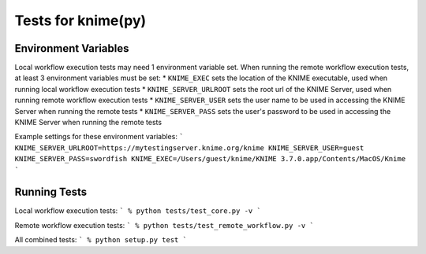 ===================
Tests for knime(py)
===================

Environment Variables
---------------------
Local workflow execution tests may need 1 environment variable set.  When running the remote workflow execution tests, at least 3 environment variables must be set:
* ``KNIME_EXEC`` sets the location of the KNIME executable, used when running local workflow execution tests
* ``KNIME_SERVER_URLROOT`` sets the root url of the KNIME Server, used when running remote workflow execution tests
* ``KNIME_SERVER_USER`` sets the user name to be used in accessing the KNIME Server when running the remote tests
* ``KNIME_SERVER_PASS`` sets the user's password to be used in accessing the KNIME Server when running the remote tests

Example settings for these environment variables:
```
KNIME_SERVER_URLROOT=https://mytestingserver.knime.org/knime
KNIME_SERVER_USER=guest
KNIME_SERVER_PASS=swordfish
KNIME_EXEC=/Users/guest/knime/KNIME 3.7.0.app/Contents/MacOS/Knime
```

Running Tests
-------------

Local workflow execution tests:
```
% python tests/test_core.py -v
```

Remote workflow execution tests:
```
% python tests/test_remote_workflow.py -v
```

All combined tests:
```
% python setup.py test
```

